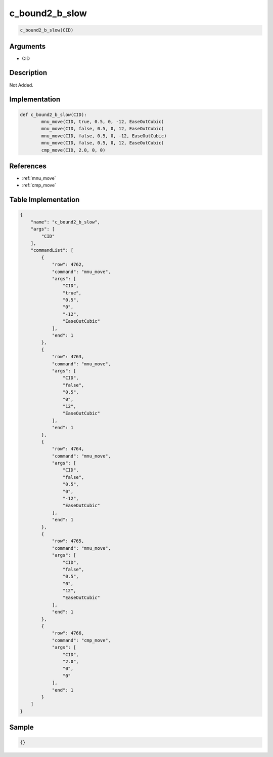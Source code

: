 .. _c_bound2_b_slow:

c_bound2_b_slow
========================

.. code-block:: text

	c_bound2_b_slow(CID)


Arguments
------------

* CID

Description
-------------

Not Added.

Implementation
-------------

.. code-block:: python

	def c_bound2_b_slow(CID):
		mnu_move(CID, true, 0.5, 0, -12, EaseOutCubic)
		mnu_move(CID, false, 0.5, 0, 12, EaseOutCubic)
		mnu_move(CID, false, 0.5, 0, -12, EaseOutCubic)
		mnu_move(CID, false, 0.5, 0, 12, EaseOutCubic)
		cmp_move(CID, 2.0, 0, 0)

References
-------------
* :ref:`mnu_move`
* :ref:`cmp_move`

Table Implementation
-------------

.. code-block:: json

	{
	    "name": "c_bound2_b_slow",
	    "args": [
	        "CID"
	    ],
	    "commandList": [
	        {
	            "row": 4762,
	            "command": "mnu_move",
	            "args": [
	                "CID",
	                "true",
	                "0.5",
	                "0",
	                "-12",
	                "EaseOutCubic"
	            ],
	            "end": 1
	        },
	        {
	            "row": 4763,
	            "command": "mnu_move",
	            "args": [
	                "CID",
	                "false",
	                "0.5",
	                "0",
	                "12",
	                "EaseOutCubic"
	            ],
	            "end": 1
	        },
	        {
	            "row": 4764,
	            "command": "mnu_move",
	            "args": [
	                "CID",
	                "false",
	                "0.5",
	                "0",
	                "-12",
	                "EaseOutCubic"
	            ],
	            "end": 1
	        },
	        {
	            "row": 4765,
	            "command": "mnu_move",
	            "args": [
	                "CID",
	                "false",
	                "0.5",
	                "0",
	                "12",
	                "EaseOutCubic"
	            ],
	            "end": 1
	        },
	        {
	            "row": 4766,
	            "command": "cmp_move",
	            "args": [
	                "CID",
	                "2.0",
	                "0",
	                "0"
	            ],
	            "end": 1
	        }
	    ]
	}

Sample
-------------

.. code-block:: json

	{}
